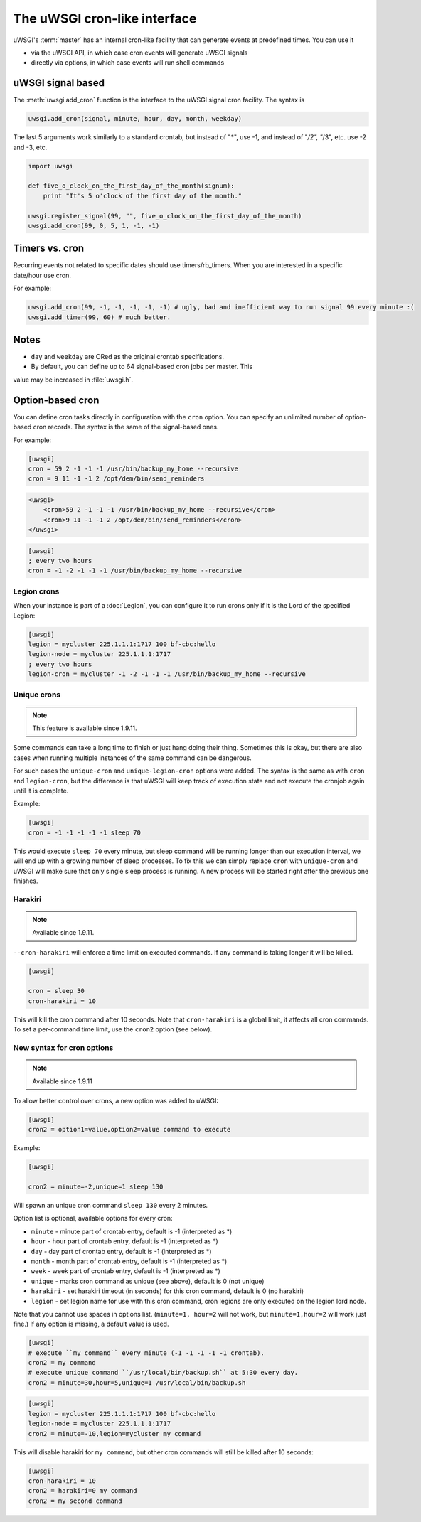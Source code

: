 The uWSGI cron-like interface
=============================

uWSGI's :term:`master` has an internal cron-like facility that can generate
events at predefined times.  You can use it

* via the uWSGI API, in which case cron events will generate uWSGI signals
* directly via options, in which case events will run shell commands

uWSGI signal based
------------------

The :meth:`uwsgi.add_cron` function is the interface to the uWSGI signal cron
facility.  The syntax is 

.. code-block:: py

    uwsgi.add_cron(signal, minute, hour, day, month, weekday)

The last 5 arguments work similarly to a standard crontab, but instead of "*",
use -1, and instead of "*/2", "*/3", etc. use -2 and -3, etc.

.. code-block:: py

    import uwsgi
    
    def five_o_clock_on_the_first_day_of_the_month(signum):
        print "It's 5 o'clock of the first day of the month."
    
    uwsgi.register_signal(99, "", five_o_clock_on_the_first_day_of_the_month)
    uwsgi.add_cron(99, 0, 5, 1, -1, -1)


Timers vs. cron
---------------

Recurring events not related to specific dates should use timers/rb_timers.
When you are interested in a specific date/hour use cron.

For example:

.. code-block:: py

    uwsgi.add_cron(99, -1, -1, -1, -1, -1) # ugly, bad and inefficient way to run signal 99 every minute :(
    uwsgi.add_timer(99, 60) # much better.

Notes
-----

* ``day`` and ``weekday`` are ORed as the original crontab specifications.
* By default, you can define up to 64 signal-based cron jobs per master. This
value may be increased in :file:`uwsgi.h`.

Option-based cron
-----------------

You can define cron tasks directly in configuration with the ``cron`` option.
You can specify an unlimited number of option-based cron records. The syntax is
the same of the signal-based ones.

For example:

.. code-block:: ini

    [uwsgi]
    cron = 59 2 -1 -1 -1 /usr/bin/backup_my_home --recursive
    cron = 9 11 -1 -1 2 /opt/dem/bin/send_reminders

.. code-block:: xml

    <uwsgi>
        <cron>59 2 -1 -1 -1 /usr/bin/backup_my_home --recursive</cron>
        <cron>9 11 -1 -1 2 /opt/dem/bin/send_reminders</cron>
    </uwsgi>

.. code-block:: ini

   [uwsgi]
   ; every two hours
   cron = -1 -2 -1 -1 -1 /usr/bin/backup_my_home --recursive

Legion crons
************

When your instance is part of a :doc:`Legion`, you can configure it to run
crons only if it is the Lord of the specified Legion:

.. code-block:: ini

   [uwsgi]
   legion = mycluster 225.1.1.1:1717 100 bf-cbc:hello
   legion-node = mycluster 225.1.1.1:1717
   ; every two hours
   legion-cron = mycluster -1 -2 -1 -1 -1 /usr/bin/backup_my_home --recursive

Unique crons
************

.. note:: This feature is available since 1.9.11.


Some commands can take a long time to finish or just hang doing their thing. Sometimes this is okay, but there are also cases when running multiple instances of the same command can be dangerous.

For such cases the ``unique-cron`` and ``unique-legion-cron`` options were added. The syntax is the same as with ``cron`` and ``legion-cron``, but the difference is that uWSGI will keep track of execution state and not execute the cronjob again until it is complete.

Example:

.. code-block:: ini

   [uwsgi]
   cron = -1 -1 -1 -1 -1 sleep 70

This would execute ``sleep 70`` every minute, but sleep command will be running longer than our execution interval, we will end up with a growing number of sleep processes.
To fix this we can simply replace ``cron`` with ``unique-cron`` and uWSGI will make sure that only single sleep process is running. A new process will be started right after the previous one finishes.

Harakiri
********

.. note:: Available since 1.9.11.

``--cron-harakiri`` will enforce a time limit on executed commands. If any command is taking longer it will be killed.

.. code-block:: ini

   [uwsgi]

   cron = sleep 30
   cron-harakiri = 10

This will kill the cron command after 10 seconds. Note that ``cron-harakiri`` is a global limit, it affects all cron commands. To set a per-command time limit, use the ``cron2`` option (see below).

New syntax for cron options
***************************

.. note:: Available since 1.9.11

To allow better control over crons, a new option was added to uWSGI:

.. code-block:: ini

   [uwsgi]
   cron2 = option1=value,option2=value command to execute

Example:

.. code-block:: ini

   [uwsgi]

   cron2 = minute=-2,unique=1 sleep 130

Will spawn an unique cron command ``sleep 130`` every 2 minutes.

Option list is optional, available options for every cron:

* ``minute`` - minute part of crontab entry, default is -1 (interpreted as *)
* ``hour`` - hour part of crontab entry, default is -1 (interpreted as *)
* ``day`` - day part of crontab entry, default is -1 (interpreted as *)
* ``month`` - month part of crontab entry, default is -1 (interpreted as *)
* ``week`` - week part of crontab entry, default is -1 (interpreted as *)
* ``unique`` - marks cron command as unique (see above), default is 0 (not unique)
* ``harakiri`` - set harakiri timeout (in seconds) for this cron command, default is 0 (no harakiri)
* ``legion`` - set legion name for use with this cron command, cron legions are only executed on the legion lord node.

Note that you cannot use spaces in options list. (``minute=1, hour=2`` will not work, but ``minute=1,hour=2`` will work just fine.)
If any option is missing, a default value is used.

.. code-block:: ini

   [uwsgi]
   # execute ``my command`` every minute (-1 -1 -1 -1 -1 crontab).
   cron2 = my command
   # execute unique command ``/usr/local/bin/backup.sh`` at 5:30 every day.
   cron2 = minute=30,hour=5,unique=1 /usr/local/bin/backup.sh


.. code-block:: ini

   [uwsgi]
   legion = mycluster 225.1.1.1:1717 100 bf-cbc:hello
   legion-node = mycluster 225.1.1.1:1717
   cron2 = minute=-10,legion=mycluster my command

This will disable harakiri for ``my command``, but other cron commands will still be killed after 10 seconds: 

.. code-block:: ini

   [uwsgi]
   cron-harakiri = 10
   cron2 = harakiri=0 my command
   cron2 = my second command


